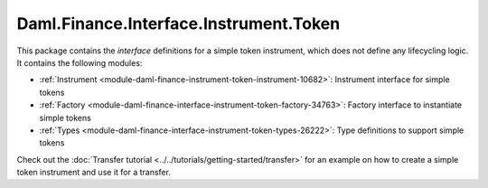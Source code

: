.. Copyright (c) 2022 Digital Asset (Switzerland) GmbH and/or its affiliates. All rights reserved.
.. SPDX-License-Identifier: Apache-2.0

Daml.Finance.Interface.Instrument.Token
#######################################

This package contains the *interface* definitions for a simple token instrument, which does not
define any lifecycling logic. It contains the following modules:

- :ref:`Instrument <module-daml-finance-instrument-token-instrument-10682>`:
  Instrument interface for simple tokens
- :ref:`Factory <module-daml-finance-interface-instrument-token-factory-34763>`:
  Factory interface to instantiate simple tokens
- :ref:`Types <module-daml-finance-interface-instrument-token-types-26222>`:
  Type definitions to support simple tokens

Check out the :doc:`Transfer tutorial <../../tutorials/getting-started/transfer>` for an example on
how to create a simple token instrument and use it for a transfer.

